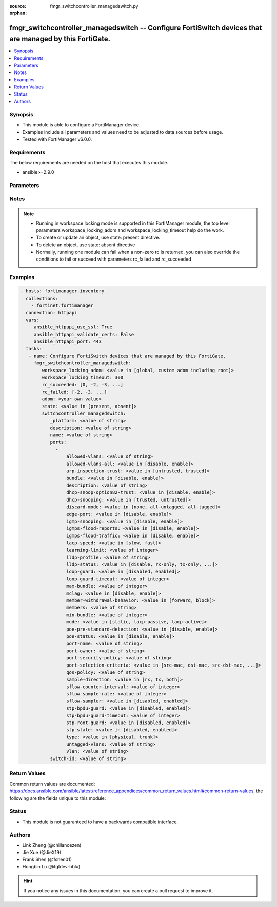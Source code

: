 :source: fmgr_switchcontroller_managedswitch.py

:orphan:

.. _fmgr_switchcontroller_managedswitch:

fmgr_switchcontroller_managedswitch -- Configure FortiSwitch devices that are managed by this FortiGate.
++++++++++++++++++++++++++++++++++++++++++++++++++++++++++++++++++++++++++++++++++++++++++++++++++++++++

.. versionadded:: 2.10

.. contents::
   :local:
   :depth: 1


Synopsis
--------

- This module is able to configure a FortiManager device.
- Examples include all parameters and values need to be adjusted to data sources before usage.
- Tested with FortiManager v6.0.0.


Requirements
------------
The below requirements are needed on the host that executes this module.

- ansible>=2.9.0



Parameters
----------

.. raw:: html

 <ul>
 <li><span class="li-head">workspace_locking_adom</span> - Acquire the workspace lock if FortiManager is running in workspace mode <span class="li-normal">type: str</span> <span class="li-required">required: false</span> <span class="li-normal"> choices: global, custom adom including root</span> </li>
 <li><span class="li-head">workspace_locking_timeout</span> - The maximum time in seconds to wait for other users to release workspace lock <span class="li-normal">type: integer</span> <span class="li-required">required: false</span>  <span class="li-normal">default: 300</span> </li>
 <li><span class="li-head">rc_succeeded</span> - The rc codes list with which the conditions to succeed will be overriden <span class="li-normal">type: list</span> <span class="li-required">required: false</span> </li>
 <li><span class="li-head">rc_failed</span> - The rc codes list with which the conditions to fail will be overriden <span class="li-normal">type: list</span> <span class="li-required">required: false</span> </li>
 <li><span class="li-head">state</span> - The directive to create, update or delete an object <span class="li-normal">type: str</span> <span class="li-required">required: true</span> <span class="li-normal"> choices: present, absent</span> </li>
 <li><span class="li-head">adom</span> - The parameter in requested url <span class="li-normal">type: str</span> <span class="li-required">required: true</span> </li>
 <li><span class="li-head">switchcontroller_managedswitch</span> - Configure FortiSwitch devices that are managed by this FortiGate. <span class="li-normal">type: dict</span></li>
 <ul class="ul-self">
 <li><span class="li-head">_platform</span> - No description for the parameter <span class="li-normal">type: str</span> </li>
 <li><span class="li-head">description</span> - Description. <span class="li-normal">type: str</span> </li>
 <li><span class="li-head">name</span> - Managed-switch name. <span class="li-normal">type: str</span> </li>
 <li><span class="li-head">ports</span> - No description for the parameter <span class="li-normal">type: array</span> <ul class="ul-self">
 <li><span class="li-head">allowed-vlans</span> - Configure switch port tagged vlans <span class="li-normal">type: str</span> </li>
 <li><span class="li-head">allowed-vlans-all</span> - Enable/disable all defined vlans on this port. <span class="li-normal">type: str</span>  <span class="li-normal">choices: [disable, enable]</span> </li>
 <li><span class="li-head">arp-inspection-trust</span> - Trusted or untrusted dynamic ARP inspection. <span class="li-normal">type: str</span>  <span class="li-normal">choices: [untrusted, trusted]</span> </li>
 <li><span class="li-head">bundle</span> - Enable/disable Link Aggregation Group (LAG) bundling for non-FortiLink interfaces. <span class="li-normal">type: str</span>  <span class="li-normal">choices: [disable, enable]</span> </li>
 <li><span class="li-head">description</span> - Description for port. <span class="li-normal">type: str</span> </li>
 <li><span class="li-head">dhcp-snoop-option82-trust</span> - Enable/disable allowance of DHCP with option-82 on untrusted interface. <span class="li-normal">type: str</span>  <span class="li-normal">choices: [disable, enable]</span> </li>
 <li><span class="li-head">dhcp-snooping</span> - Trusted or untrusted DHCP-snooping interface. <span class="li-normal">type: str</span>  <span class="li-normal">choices: [trusted, untrusted]</span> </li>
 <li><span class="li-head">discard-mode</span> - Configure discard mode for port. <span class="li-normal">type: str</span>  <span class="li-normal">choices: [none, all-untagged, all-tagged]</span> </li>
 <li><span class="li-head">edge-port</span> - Enable/disable this interface as an edge port, bridging connections between workstations and/or computers. <span class="li-normal">type: str</span>  <span class="li-normal">choices: [disable, enable]</span> </li>
 <li><span class="li-head">igmp-snooping</span> - Set IGMP snooping mode for the physical port interface. <span class="li-normal">type: str</span>  <span class="li-normal">choices: [disable, enable]</span> </li>
 <li><span class="li-head">igmps-flood-reports</span> - Enable/disable flooding of IGMP reports to this interface when igmp-snooping enabled. <span class="li-normal">type: str</span>  <span class="li-normal">choices: [disable, enable]</span> </li>
 <li><span class="li-head">igmps-flood-traffic</span> - Enable/disable flooding of IGMP snooping traffic to this interface. <span class="li-normal">type: str</span>  <span class="li-normal">choices: [disable, enable]</span> </li>
 <li><span class="li-head">lacp-speed</span> - end Link Aggregation Control Protocol (LACP) messages every 30 seconds (slow) or every second (fast). <span class="li-normal">type: str</span>  <span class="li-normal">choices: [slow, fast]</span> </li>
 <li><span class="li-head">learning-limit</span> - Limit the number of dynamic MAC addresses on this Port (1 - 128, 0 = no limit, default). <span class="li-normal">type: int</span> </li>
 <li><span class="li-head">lldp-profile</span> - LLDP port TLV profile. <span class="li-normal">type: str</span> </li>
 <li><span class="li-head">lldp-status</span> - LLDP transmit and receive status. <span class="li-normal">type: str</span>  <span class="li-normal">choices: [disable, rx-only, tx-only, tx-rx]</span> </li>
 <li><span class="li-head">loop-guard</span> - Enable/disable loop-guard on this interface, an STP optimization used to prevent network loops. <span class="li-normal">type: str</span>  <span class="li-normal">choices: [disabled, enabled]</span> </li>
 <li><span class="li-head">loop-guard-timeout</span> - Loop-guard timeout (0 - 120 min, default = 45). <span class="li-normal">type: int</span> </li>
 <li><span class="li-head">max-bundle</span> - Maximum size of LAG bundle (1 - 24, default = 24) <span class="li-normal">type: int</span> </li>
 <li><span class="li-head">mclag</span> - Enable/disable multi-chassis link aggregation (MCLAG). <span class="li-normal">type: str</span>  <span class="li-normal">choices: [disable, enable]</span> </li>
 <li><span class="li-head">member-withdrawal-behavior</span> - Port behavior after it withdraws because of loss of control packets. <span class="li-normal">type: str</span>  <span class="li-normal">choices: [forward, block]</span> </li>
 <li><span class="li-head">members</span> - No description for the parameter <span class="li-normal">type: str</span></li>
 <li><span class="li-head">min-bundle</span> - Minimum size of LAG bundle (1 - 24, default = 1) <span class="li-normal">type: int</span> </li>
 <li><span class="li-head">mode</span> - LACP mode: ignore and do not send control messages, or negotiate 802. <span class="li-normal">type: str</span>  <span class="li-normal">choices: [static, lacp-passive, lacp-active]</span> </li>
 <li><span class="li-head">poe-pre-standard-detection</span> - Enable/disable PoE pre-standard detection. <span class="li-normal">type: str</span>  <span class="li-normal">choices: [disable, enable]</span> </li>
 <li><span class="li-head">poe-status</span> - Enable/disable PoE status. <span class="li-normal">type: str</span>  <span class="li-normal">choices: [disable, enable]</span> </li>
 <li><span class="li-head">port-name</span> - Switch port name. <span class="li-normal">type: str</span> </li>
 <li><span class="li-head">port-owner</span> - Switch port name. <span class="li-normal">type: str</span> </li>
 <li><span class="li-head">port-security-policy</span> - Switch controller authentication policy to apply to this managed switch from available options. <span class="li-normal">type: str</span> </li>
 <li><span class="li-head">port-selection-criteria</span> - Algorithm for aggregate port selection. <span class="li-normal">type: str</span>  <span class="li-normal">choices: [src-mac, dst-mac, src-dst-mac, src-ip, dst-ip, src-dst-ip]</span> </li>
 <li><span class="li-head">qos-policy</span> - Switch controller QoS policy from available options. <span class="li-normal">type: str</span> </li>
 <li><span class="li-head">sample-direction</span> - sFlow sample direction. <span class="li-normal">type: str</span>  <span class="li-normal">choices: [rx, tx, both]</span> </li>
 <li><span class="li-head">sflow-counter-interval</span> - sFlow sampler counter polling interval (1 - 255 sec). <span class="li-normal">type: int</span> </li>
 <li><span class="li-head">sflow-sample-rate</span> - sFlow sampler sample rate (0 - 99999 p/sec). <span class="li-normal">type: int</span> </li>
 <li><span class="li-head">sflow-sampler</span> - Enable/disable sFlow protocol on this interface. <span class="li-normal">type: str</span>  <span class="li-normal">choices: [disabled, enabled]</span> </li>
 <li><span class="li-head">stp-bpdu-guard</span> - Enable/disable STP BPDU guard on this interface. <span class="li-normal">type: str</span>  <span class="li-normal">choices: [disabled, enabled]</span> </li>
 <li><span class="li-head">stp-bpdu-guard-timeout</span> - BPDU Guard disabling protection (0 - 120 min). <span class="li-normal">type: int</span> </li>
 <li><span class="li-head">stp-root-guard</span> - Enable/disable STP root guard on this interface. <span class="li-normal">type: str</span>  <span class="li-normal">choices: [disabled, enabled]</span> </li>
 <li><span class="li-head">stp-state</span> - Enable/disable Spanning Tree Protocol (STP) on this interface. <span class="li-normal">type: str</span>  <span class="li-normal">choices: [disabled, enabled]</span> </li>
 <li><span class="li-head">type</span> - Interface type: physical or trunk port. <span class="li-normal">type: str</span>  <span class="li-normal">choices: [physical, trunk]</span> </li>
 <li><span class="li-head">untagged-vlans</span> - Configure switch port untagged vlans <span class="li-normal">type: str</span> </li>
 <li><span class="li-head">vlan</span> - Assign switch ports to a VLAN. <span class="li-normal">type: str</span> </li>
 </ul>
 <li><span class="li-head">switch-id</span> - Managed-switch id. <span class="li-normal">type: str</span> </li>
 </ul>
 </ul>






Notes
-----
.. note::

   - Running in workspace locking mode is supported in this FortiManager module, the top level parameters workspace_locking_adom and workspace_locking_timeout help do the work.

   - To create or update an object, use state: present directive.

   - To delete an object, use state: absent directive

   - Normally, running one module can fail when a non-zero rc is returned. you can also override the conditions to fail or succeed with parameters rc_failed and rc_succeeded

Examples
--------

.. code-block:: yaml+jinja

 - hosts: fortimanager-inventory
   collections:
     - fortinet.fortimanager
   connection: httpapi
   vars:
      ansible_httpapi_use_ssl: True
      ansible_httpapi_validate_certs: False
      ansible_httpapi_port: 443
   tasks:
    - name: Configure FortiSwitch devices that are managed by this FortiGate.
      fmgr_switchcontroller_managedswitch:
         workspace_locking_adom: <value in [global, custom adom including root]>
         workspace_locking_timeout: 300
         rc_succeeded: [0, -2, -3, ...]
         rc_failed: [-2, -3, ...]
         adom: <your own value>
         state: <value in [present, absent]>
         switchcontroller_managedswitch:
            _platform: <value of string>
            description: <value of string>
            name: <value of string>
            ports:
              -
                  allowed-vlans: <value of string>
                  allowed-vlans-all: <value in [disable, enable]>
                  arp-inspection-trust: <value in [untrusted, trusted]>
                  bundle: <value in [disable, enable]>
                  description: <value of string>
                  dhcp-snoop-option82-trust: <value in [disable, enable]>
                  dhcp-snooping: <value in [trusted, untrusted]>
                  discard-mode: <value in [none, all-untagged, all-tagged]>
                  edge-port: <value in [disable, enable]>
                  igmp-snooping: <value in [disable, enable]>
                  igmps-flood-reports: <value in [disable, enable]>
                  igmps-flood-traffic: <value in [disable, enable]>
                  lacp-speed: <value in [slow, fast]>
                  learning-limit: <value of integer>
                  lldp-profile: <value of string>
                  lldp-status: <value in [disable, rx-only, tx-only, ...]>
                  loop-guard: <value in [disabled, enabled]>
                  loop-guard-timeout: <value of integer>
                  max-bundle: <value of integer>
                  mclag: <value in [disable, enable]>
                  member-withdrawal-behavior: <value in [forward, block]>
                  members: <value of string>
                  min-bundle: <value of integer>
                  mode: <value in [static, lacp-passive, lacp-active]>
                  poe-pre-standard-detection: <value in [disable, enable]>
                  poe-status: <value in [disable, enable]>
                  port-name: <value of string>
                  port-owner: <value of string>
                  port-security-policy: <value of string>
                  port-selection-criteria: <value in [src-mac, dst-mac, src-dst-mac, ...]>
                  qos-policy: <value of string>
                  sample-direction: <value in [rx, tx, both]>
                  sflow-counter-interval: <value of integer>
                  sflow-sample-rate: <value of integer>
                  sflow-sampler: <value in [disabled, enabled]>
                  stp-bpdu-guard: <value in [disabled, enabled]>
                  stp-bpdu-guard-timeout: <value of integer>
                  stp-root-guard: <value in [disabled, enabled]>
                  stp-state: <value in [disabled, enabled]>
                  type: <value in [physical, trunk]>
                  untagged-vlans: <value of string>
                  vlan: <value of string>
            switch-id: <value of string>



Return Values
-------------


Common return values are documented: https://docs.ansible.com/ansible/latest/reference_appendices/common_return_values.html#common-return-values, the following are the fields unique to this module:


.. raw:: html

 <ul>
 <li> <span class="li-return">request_url</span> - The full url requested <span class="li-normal">returned: always</span> <span class="li-normal">type: str</span> <span class="li-normal">sample: /sys/login/user</span></li>
 <li> <span class="li-return">response_code</span> - The status of api request <span class="li-normal">returned: always</span> <span class="li-normal">type: int</span> <span class="li-normal">sample: 0</span></li>
 <li> <span class="li-return">response_message</span> - The descriptive message of the api response <span class="li-normal">returned: always</span> <span class="li-normal">type: str</span> <span class="li-normal">sample: OK</li>
 <li> <span class="li-return">response_data</span> - The data body of the api response <span class="li-normal">returned: optional</span> <span class="li-normal">type: list or dict</span></li>
 </ul>





Status
------

- This module is not guaranteed to have a backwards compatible interface.


Authors
-------

- Link Zheng (@chillancezen)
- Jie Xue (@JieX19)
- Frank Shen (@fshen01)
- Hongbin Lu (@fgtdev-hblu)


.. hint::

    If you notice any issues in this documentation, you can create a pull request to improve it.




